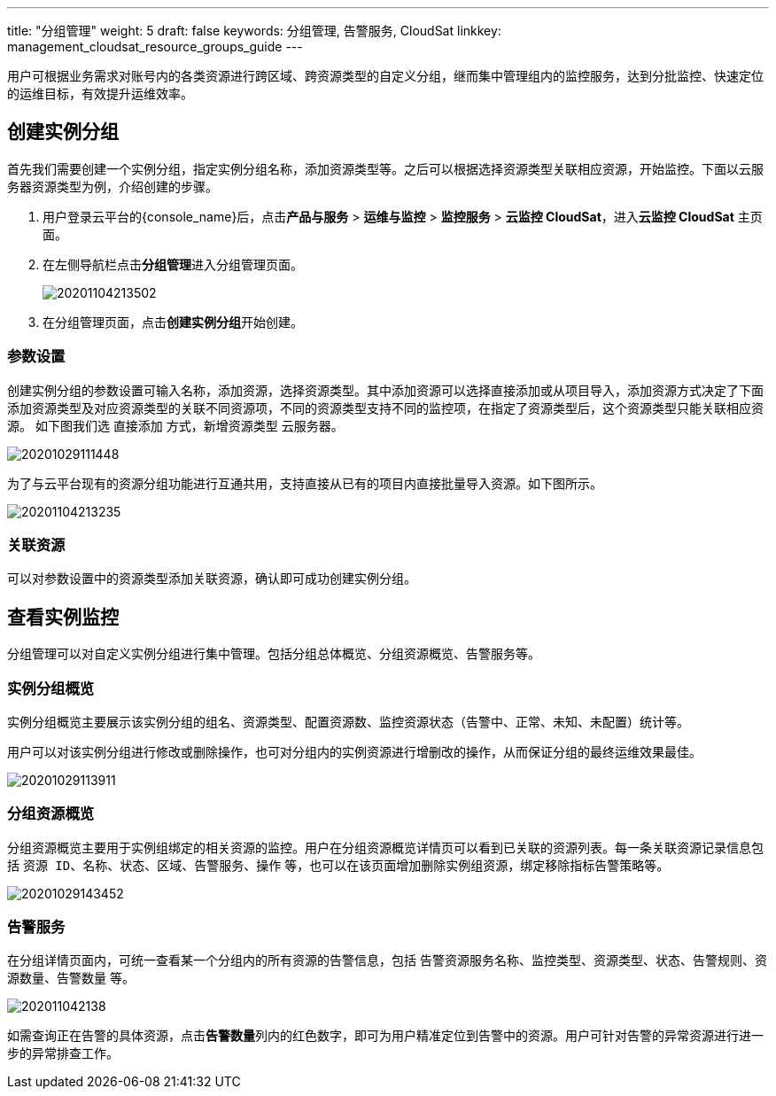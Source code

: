 ---
title: "分组管理"
weight: 5
draft: false
keywords: 分组管理,  告警服务, CloudSat
linkkey: management_cloudsat_resource_groups_guide
---

用户可根据业务需求对账号内的各类资源进行跨区域、跨资源类型的自定义分组，继而集中管理组内的监控服务，达到分批监控、快速定位的运维目标，有效提升运维效率。

== 创建实例分组

首先我们需要创建一个实例分组，指定实例分组名称，添加资源类型等。之后可以根据选择资源类型关联相应资源，开始监控。下面以云服务器资源类型为例，介绍创建的步骤。

. 用户登录云平台的{console_name}后，点击**产品与服务** > **运维与监控** > **监控服务** > **云监控 CloudSat**，进入**云监控 CloudSat** 主页面。
. 在左侧导航栏点击**分组管理**进入分组管理页面。
+
image::/images/cloud_service/monitor_service/cloudsat/20201104213502.png[]

. 在分组管理页面，点击**创建实例分组**开始创建。


=== 参数设置

创建实例分组的参数设置可输入名称，添加资源，选择资源类型。其中添加资源可以选择直接添加或从项目导入，添加资源方式决定了下面添加资源类型及对应资源类型的关联不同资源项，不同的资源类型支持不同的监控项，在指定了资源类型后，这个资源类型只能关联相应资源。
如下图我们选 `直接添加` 方式，新增资源类型 `云服务器`。

image::/images/cloud_service/monitor_service/cloudsat/20201029111448.png[]

为了与云平台现有的资源分组功能进行互通共用，支持直接从已有的项目内直接批量导入资源。如下图所示。

image::/images/cloud_service/monitor_service/cloudsat/20201104213235.png[]

=== 关联资源

可以对参数设置中的资源类型添加关联资源，确认即可成功创建实例分组。

== 查看实例监控

分组管理可以对自定义实例分组进行集中管理。包括分组总体概览、分组资源概览、告警服务等。

=== 实例分组概览

实例分组概览主要展示该实例分组的组名、资源类型、配置资源数、监控资源状态（`告警中`、`正常`、`未知`、`未配置`）统计等。

用户可以对该实例分组进行修改或删除操作，也可对分组内的实例资源进行增删改的操作，从而保证分组的最终运维效果最佳。

image::/images/cloud_service/monitor_service/cloudsat/20201029113911.png[]



=== 分组资源概览

分组资源概览主要用于实例组绑定的相关资源的监控。用户在分组资源概览详情页可以看到已关联的资源列表。每一条关联资源记录信息包括 `资源 ID`、`名称`、`状态`、`区域`、`告警服务`、`操作` 等，也可以在该页面增加删除实例组资源，绑定移除指标告警策略等。

image::/images/cloud_service/monitor_service/cloudsat/20201029143452.png[]

=== 告警服务

在分组详情页面内，可统一查看某一个分组内的所有资源的告警信息，包括 `告警资源服务名称`、`监控类型`、`资源类型`、`状态`、`告警规则`、`资源数量`、`告警数量` 等。

image::/images/cloud_service/monitor_service/cloudsat/202011042138.png[]

如需查询正在告警的具体资源，点击**告警数量**列内的红色数字，即可为用户精准定位到告警中的资源。用户可针对告警的异常资源进行进一步的异常排查工作。



